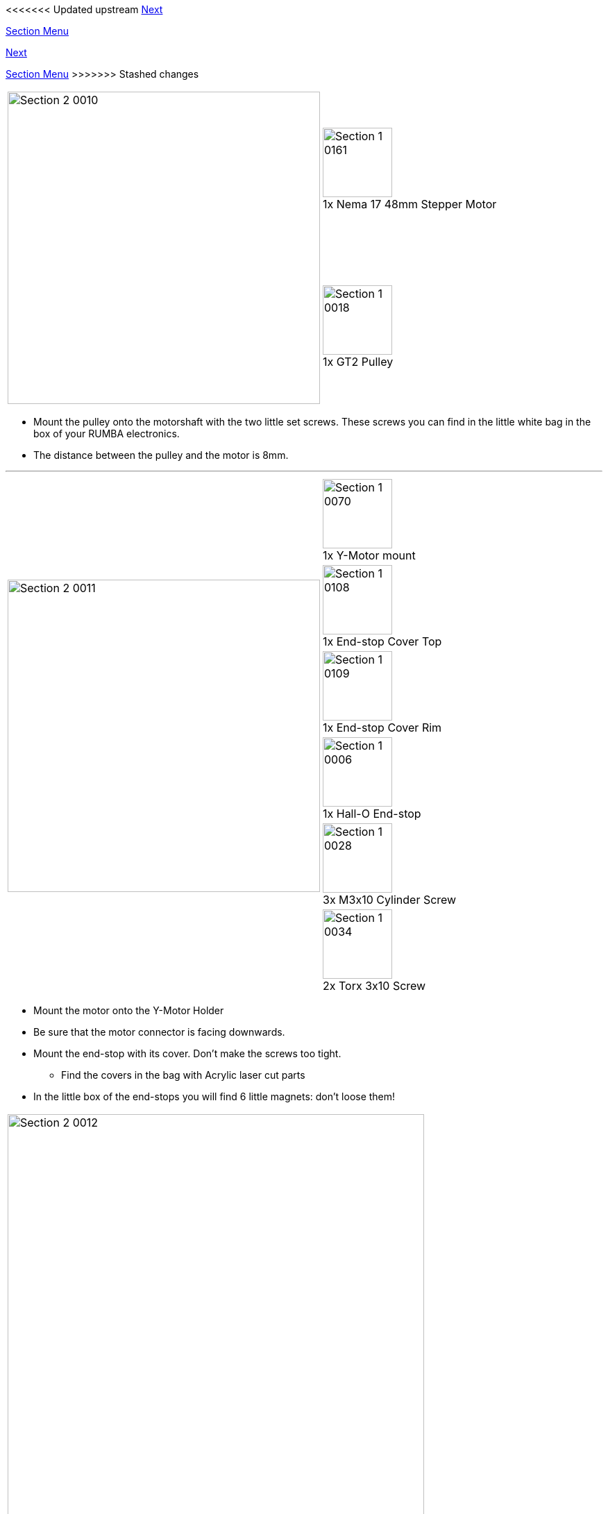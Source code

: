 <<<<<<< Updated upstream
link:/i3_Berlin/wiki/Section-2.3-Assembly-of-the-Y-Unit-Mounting-the-Y-Carriage-and-Timing-Belt[Next]


link:/i3_Berlin/wiki/Section-2-Assembly-of-the-Y-Unit[Section Menu]
=======
link:i3_Berlin/wiki/Section-2.3-Assembly-of-the-Y-Unit-Mounting-the-Y-Carriage-and-Timing-Belt[Next]


link:i3_Berlin/wiki/Section-2-Assembly-of-the-Y-Unit[Section Menu]
>>>>>>> Stashed changes

|====
1.2+|image:media/Section_2_0010.png[width=450]|
image:media/Section_1_0161.png[width=100] +
1x Nema 17 48mm Stepper Motor
|
image:media/Section_1_0018.png[width=100] +
1x GT2 Pulley
|====

* Mount the pulley onto the motorshaft with the two little set screws. These screws you can find in the little white bag in the box of your RUMBA electronics. 
* The distance between the pulley and the motor is 8mm.

''''
<<<


|====
1.6+|image:media/Section_2_0011.png[width=450]|
image:media/Section_1_0070.png[width=100] +
1x Y-Motor mount 
|
image:media/Section_1_0108.png[width=100] +
1x End-stop Cover Top
|
image:media/Section_1_0109.png[width=100] +
1x End-stop Cover Rim
|
image:media/Section_1_0006.png[width=100] +
1x Hall-O End-stop
|
image:media/Section_1_0028.png[width=100] +
3x M3x10 Cylinder Screw
|
image:media/Section_1_0034.png[width=100] +
2x Torx 3x10 Screw
|====

* Mount the motor onto the Y-Motor Holder
* Be sure that the motor connector is facing downwards.
* Mount the end-stop with its cover. Don't make the screws too tight.
** Find the covers in the bag with Acrylic laser cut parts
* In the little box of the end-stops you will find 6 little magnets: don't loose them!

|====
|image:media/Section_2_0012.png[width=600]
|====

The result looks like this

''''
<<<


|====
1.2+|image:media/Section_2_0013.png[width=450]|
image:media/Section_1_0009.png[width=100] +
1x Power Connector
|
image:media/Section_1_0089.png[width=100] +
2x Glass Fuse
|====

* Put the two glass fuses into the power connector
* Connect the high voltage power cable to the Power connector as shown.
** The connection might be stiff. Be patient and firm, but be careful not to break the power connector pins.

''''
<<<

|====
1.1+|image:media/Section_2_0014.png[width=450]|
image:media/Section_1_0011.png[width=100] +
1x Back Plate
|====

* Be gentle with the aluminium plates. You don't want to scratch them already. 
* Click the power connector into the Back Plate.

''''
<<<

|====
1.3+|image:media/Section_2_0015.png[width=450]|
image:media/Section_1_0053.png[width=100] +
1x Power Connector Cover
|
image:media/Section_1_0035.png[width=100] +
1x Torx 3x16 Screw
|
image:media/Section_1_0103.png[width=100] +
1x Teethed Washer

|====

* Pull the power cable through the hole on the left of the Power Connector Cover.
* Mount the Power Connector Cover with the plastic screw.
* The teeth washer should assure electrical contact between the ground wire and the aluminium back plate. 

''''
<<<

|====
1.2+|image:media/Section_2_0016.png[width=450]|
image:media/Section_1_0012.png[width=100] +
1x Front Plate
|
image:media/Section_1_0033.png[width=100] +
2x Round Nut
|====

* Put the front plate onto the threaded rods.
* Put the round nuts to the M10 Threaded rods. Do not fix the front plate yet. 
* Firmly hold the M10 rod and fix the round nut onto the M10 rod.
* The front plate should still be loose now. 

|====
|image:media/Section_2_0017.png[width=600]
|====

* Fix the front plate by tightening the round nuts. 

''''
<<<

|====
|image:media/Section_2_0018.png[width=600]
|====

* Tighten the M10 nuts on both sides of both Y-Middle parts
* Make sure that both parts remain straight.

''''
<<<

|====
1.4+|image:media/Section_2_0019.png[width=450]|
image:media/Section_1_0080.png[width=100] +
2x Smooth Rod 8 x 385
|
image:media/Section_1_0002.png[width=100] +
3x LM8UU Linear Bearing 
|
image:media/Section_1_0064.png[width=100] +
1x Y-Back Left
|
image:media/Section_1_0033.png[width=100] +
2x Round Nut
|====

* In general be careful with the aluminium parts and prevent scratches by putting a towel on the table. 
* Test if the smooth rods can enter the hole in the aluminium plates. The holes in the aluminium plates are very accurate and the smooth rods might have a little bur from cutting them. If they don't fit, carefully file of the edge of the rods a little bit until they all fit.
* Put the linear bearings to the rods.
* Put the Y-Motor Holder and the Y-Back Left part to the M10 threaded rods
* Put the smooth rods to the front plate. 
** Mind that the right hand rod has two bearings, the left rod only one.
** Make sure that the left hand rod enters the slot hole in the front plate through the slot hole of the Y-Height adjuster. With the height adjuster you will late make the two smooth rods perfectly parallel.
* Put the Back Plate to the M10 Rods. 
* Tighten the round nuts and the corresponding M10 nuts in such a way that the back plate is nice and straight.

The result looks like this:

|====
|image:media/Section_2_0020.png[width=600]
|====

''''
<<<

|====
|image:media/Section_2_0020a.png[width=600]
|====

* If you are having difficulties to make the unit straight try what happens when you loosen the M4 screw on the Power Supply, make the unit straight and fix it again. 

<<<<<<< Updated upstream
link:/i3_Berlin/wiki/Section-2.3-Assembly-of-the-Y-Unit-Mounting-the-Y-Carriage-and-Timing-Belt[Next]
=======
link:i3_Berlin/wiki/Section-2.3-Assembly-of-the-Y-Unit-Mounting-the-Y-Carriage-and-Timing-Belt[Next]
>>>>>>> Stashed changes
